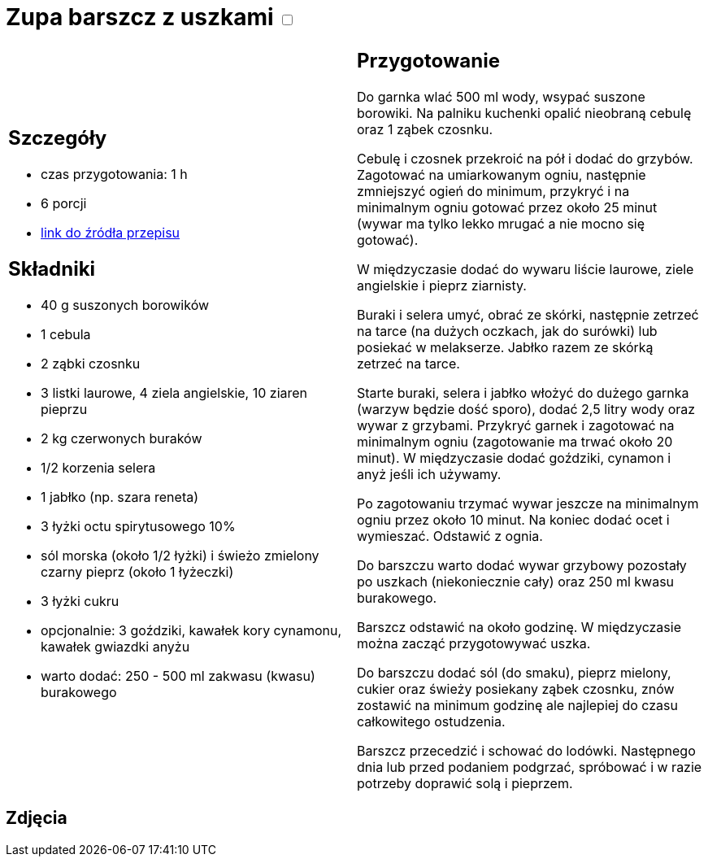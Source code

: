 = Zupa barszcz z uszkami +++ <label class="switch">  <input data-status="off" type="checkbox" >  <span class="slider round"></span></label>+++ 

[cols=".<a,.<a"]
[frame=none]
[grid=none]
|===
|
== Szczegóły
* czas przygotowania: 1 h
* 6 porcji
* https://www.kwestiasmaku.com/kuchnia_polska/wigilia/barszcz_wigilijny_z_uszkami/przepis.html[link do źródła przepisu]

== Składniki
* 40 g suszonych borowików
* 1 cebula
* 2 ząbki czosnku
* 3 listki laurowe, 4 ziela angielskie, 10 ziaren pieprzu
* 2 kg czerwonych buraków
* 1/2 korzenia selera
* 1 jabłko (np. szara reneta)
* 3 łyżki octu spirytusowego 10%
* sól morska (około 1/2 łyżki) i świeżo zmielony czarny pieprz (około 1 łyżeczki)
* 3 łyżki cukru
* opcjonalnie: 3 goździki, kawałek kory cynamonu, kawałek gwiazdki anyżu
* warto dodać: 250 - 500 ml zakwasu (kwasu) burakowego

|
== Przygotowanie

Do garnka wlać 500 ml wody, wsypać suszone borowiki. Na palniku kuchenki opalić nieobraną cebulę oraz 1 ząbek czosnku.

Cebulę i czosnek przekroić na pół i dodać do grzybów. Zagotować na umiarkowanym ogniu, następnie zmniejszyć ogień do minimum, przykryć i na minimalnym ogniu gotować przez około 25 minut (wywar ma tylko lekko mrugać a nie mocno się gotować).

W międzyczasie dodać do wywaru liście laurowe, ziele angielskie i pieprz ziarnisty.

Buraki i selera umyć, obrać ze skórki, następnie zetrzeć na tarce (na dużych oczkach, jak do surówki) lub posiekać w melakserze. Jabłko razem ze skórką zetrzeć na tarce.

Starte buraki, selera i jabłko włożyć do dużego garnka (warzyw będzie dość sporo), dodać 2,5 litry wody oraz wywar z grzybami. Przykryć garnek i zagotować na minimalnym ogniu (zagotowanie ma trwać około 20 minut). W międzyczasie dodać goździki, cynamon i anyż jeśli ich używamy.

Po zagotowaniu trzymać wywar jeszcze na minimalnym ogniu przez około 10 minut. Na koniec dodać ocet i wymieszać. Odstawić z ognia.

Do barszczu warto dodać wywar grzybowy pozostały po uszkach (niekoniecznie cały) oraz 250 ml kwasu burakowego.

Barszcz odstawić na około godzinę. W międzyczasie można zacząć przygotowywać uszka.

Do barszczu dodać sól (do smaku), pieprz mielony, cukier oraz świeży posiekany ząbek czosnku, znów zostawić na minimum godzinę ale najlepiej do czasu całkowitego ostudzenia.

Barszcz przecedzić i schować do lodówki. Następnego dnia lub przed podaniem podgrzać, spróbować i w razie potrzeby doprawić solą i pieprzem.

|===

[.text-center]
== Zdjęcia
